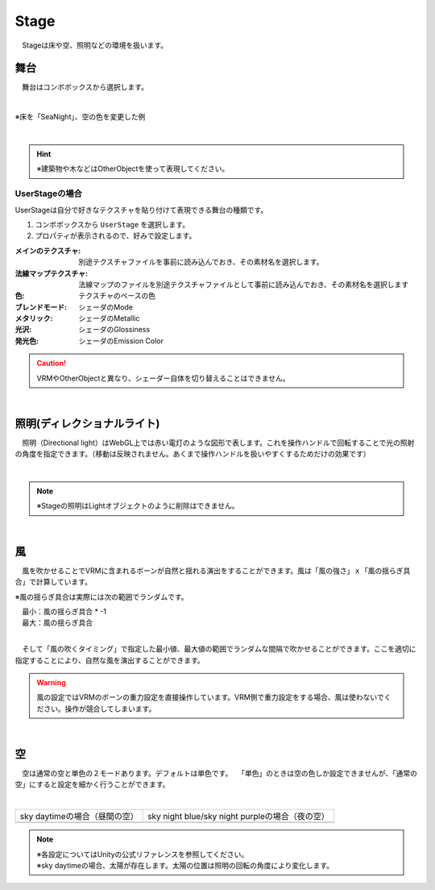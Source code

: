 .. index:: Stage

####################################
Stage
####################################


　Stageは床や空、照明などの環境を扱います。



舞台
^^^^^^^^^^^^^^^^^^^^^^^^^^^^^^^^^^^

　舞台はコンボボックスから選択します。

.. image:: ../img/operation_stage_1.png
    :align: center

|

※床を「SeaNight」、空の色を変更した例

.. image:: ../img/operation_stage_2.png
    :align: center

|

.. hint::
    ※建築物や木などはOtherObjectを使って表現してください。


UserStageの場合
----------------------

UserStageは自分で好きなテクスチャを貼り付けて表現できる舞台の種類です。

1. コンボボックスから ``UserStage`` を選択します。
2. プロパティが表示されるので、好みで設定します。
   
:メインのテクスチャ:
    別途テクスチャファイルを事前に読み込んでおき、その素材名を選択します。
:法線マップテクスチャ:
    法線マップのファイルを別途テクスチャファイルとして事前に読み込んでおき、その素材名を選択します
:色:
    テクスチャのベースの色
:ブレンドモード:
    シェーダのMode
:メタリック:
    シェーダのMetallic
:光沢:
    シェーダのGlossiness
:発光色:
    シェーダのEmission Color

.. caution::
    VRMやOtherObjectと異なり、シェーダー自体を切り替えることはできません。

|

.. index:: 照明
.. index:: ディレクショナルライト

照明(ディレクショナルライト)
^^^^^^^^^^^^^^^^^^^^^^^^^^^^^^^^

　照明（Directional light）はWebGL上では赤い電灯のような図形で表します。これを操作ハンドルで回転することで光の照射の角度を指定できます。（移動は反映されません。あくまで操作ハンドルを扱いやすくするためだけの効果です）

.. image:: ../img/operation_stage_3.png
    :align: center

|

.. note::
    ※Stageの照明はLightオブジェクトのように削除はできません。

|

.. index:: 風（オブジェクトの操作）

風
^^^^^^^^^^^^^^^^

　風を吹かせることでVRMに含まれるボーンが自然と揺れる演出をすることができます。風は「風の強さ」ｘ「風の揺らぎ具合」で計算しています。


※風の揺らぎ具合は実際には次の範囲でランダムです。

| 　最小：風の揺らぎ具合 * -1
| 　最大：風の揺らぎ具合

.. image:: ../img/operation_stage_4.png
    :align: center

|

　そして「風の吹くタイミング」で指定した最小値、最大値の範囲でランダムな間隔で吹かせることができます。ここを適切に指定することにより、自然な風を演出することができます。


.. warning::
    風の設定ではVRMのボーンの重力設定を直接操作しています。VRM側で重力設定をする場合、風は使わないでください。操作が競合してしまいます。

|

.. index:: 空（オブジェクトの操作）

空
^^^^^^^^^^^^^^^^^^^


　空は通常の空と単色の２モードあります。デフォルトは単色です。
　「単色」のときは空の色しか設定できませんが、「通常の空」にすると設定を細かく行うことができます。


.. image:: ../img/operation_stage_5.png
    :align: center

|

.. |skydaytime| image:: ../img/prop_stage_2.png
.. |skynight| image:: ../img/prop_stage_3.png


.. csv-table::
    
    sky daytimeの場合（昼間の空）, sky night blue/sky night purpleの場合（夜の空）
    |skydaytime|,   |skynight|

.. note::
    | ※各設定についてはUnityの公式リファレンスを参照してください。
    | ※sky daytimeの場合、太陽が存在します。太陽の位置は照明の回転の角度により変化します。
